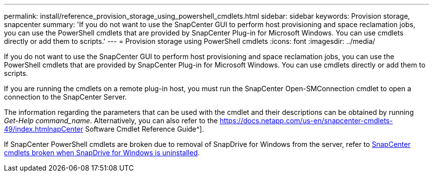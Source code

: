---
permalink: install/reference_provision_storage_using_powershell_cmdlets.html
sidebar: sidebar
keywords: Provision storage, snapcenter
summary: 'If you do not want to use the SnapCenter GUI to perform host provisioning and space reclamation jobs, you can use the PowerShell cmdlets that are provided by SnapCenter Plug-in for Microsoft Windows. You can use cmdlets directly or add them to scripts.'
---
= Provision storage using PowerShell cmdlets
:icons: font
:imagesdir: ../media/

[.lead]
If you do not want to use the SnapCenter GUI to perform host provisioning and space reclamation jobs, you can use the PowerShell cmdlets that are provided by SnapCenter Plug-in for Microsoft Windows. You can use cmdlets directly or add them to scripts.

If you are running the cmdlets on a remote plug-in host, you must run the SnapCenter Open-SMConnection cmdlet to open a connection to the SnapCenter Server.

The information regarding the parameters that can be used with the cmdlet and their descriptions can be obtained by running _Get-Help command_name_. Alternatively, you can also refer to the https://docs.netapp.com/us-en/snapcenter-cmdlets-49/index.htmlnapCenter Software Cmdlet Reference Guide^].

If SnapCenter PowerShell cmdlets are broken due to removal of SnapDrive for Windows from the server, refer to https://kb.netapp.com/Advice_and_Troubleshooting/Data_Protection_and_Security/SnapCenter/SnapCenter_cmdlets_broken_when_SnapDrive_for_Windows_is_uninstalled[SnapCenter cmdlets broken when SnapDrive for Windows is uninstalled^].
// Updated for BURT 1424488, Nov 18, 2021
